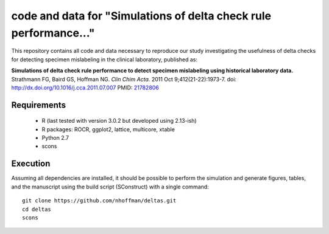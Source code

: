 ====================================================================
 code and data for "Simulations of delta check rule performance..."
====================================================================

This repository contains all code and data necessary to reproduce our
study investigating the usefulness of delta checks for detecting
specimen mislabeling in the clinical laboratory, published as:

**Simulations of delta check rule performance to detect specimen mislabeling using historical laboratory data.**
Strathmann FG, Baird GS, Hoffman NG.
*Clin Chim Acta.* 2011 Oct 9;412(21-22):1973-7.
doi: http://dx.doi.org/10.1016/j.cca.2011.07.007
PMID: 21782806_

.. _21782806: http://www.ncbi.nlm.nih.gov/pubmed/21782806

Requirements
============

 * R (last tested with version 3.0.2 but developed using 2.13-ish)
 * R packages: ROCR, ggplot2, lattice, multicore, xtable
 * Python 2.7
 * scons

Execution
=========

Assuming all dependencies are installed, it should be possible to
perform the simulation and generate figures, tables, and the
manuscript using the build script (SConstruct) with a single command::

  git clone https://github.com/nhoffman/deltas.git
  cd deltas
  scons
